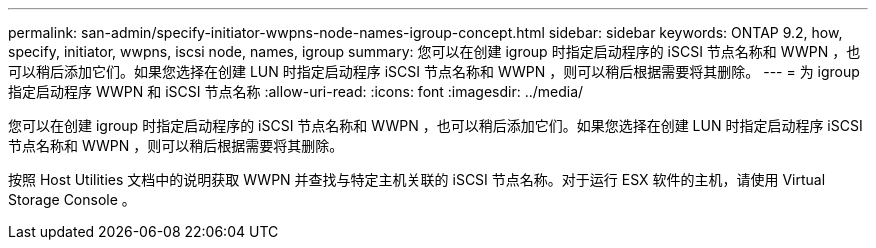 ---
permalink: san-admin/specify-initiator-wwpns-node-names-igroup-concept.html 
sidebar: sidebar 
keywords: ONTAP 9.2, how, specify, initiator, wwpns, iscsi node, names, igroup 
summary: 您可以在创建 igroup 时指定启动程序的 iSCSI 节点名称和 WWPN ，也可以稍后添加它们。如果您选择在创建 LUN 时指定启动程序 iSCSI 节点名称和 WWPN ，则可以稍后根据需要将其删除。 
---
= 为 igroup 指定启动程序 WWPN 和 iSCSI 节点名称
:allow-uri-read: 
:icons: font
:imagesdir: ../media/


[role="lead"]
您可以在创建 igroup 时指定启动程序的 iSCSI 节点名称和 WWPN ，也可以稍后添加它们。如果您选择在创建 LUN 时指定启动程序 iSCSI 节点名称和 WWPN ，则可以稍后根据需要将其删除。

按照 Host Utilities 文档中的说明获取 WWPN 并查找与特定主机关联的 iSCSI 节点名称。对于运行 ESX 软件的主机，请使用 Virtual Storage Console 。
